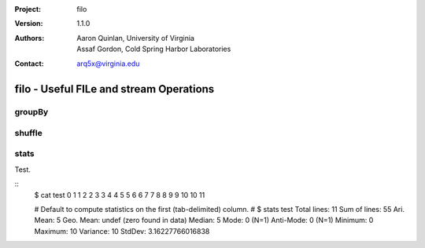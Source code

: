 :Project: filo
:Version: 1.1.0
:Authors: - Aaron Quinlan, University of Virginia
          - Assaf Gordon, Cold Spring Harbor Laboratories
:Contact: arq5x@virginia.edu

=========================================
filo - Useful FILe and stream Operations
=========================================

groupBy
-------


shuffle
-------


stats
-----
Test.

::
  $ cat test
  0	1
  1	2
  2	3
  3	4
  4	5
  5	6
  6	7
  7	8
  8	9
  9	10
  10	11

  # Default to compute statistics on the first (tab-delimited) column.
  #
  $ stats test
  Total lines:		11
  Sum of lines:		55
  Ari. Mean:		5
  Geo. Mean:		undef (zero found in data)
  Median:			5
  Mode:			0 (N=1)
  Anti-Mode:		0 (N=1)
  Minimum:		0
  Maximum:		10
  Variance:		10
  StdDev:			3.16227766016838
